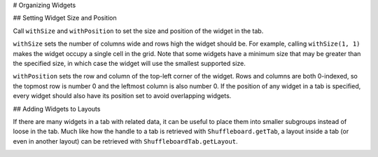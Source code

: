 # Organizing Widgets

## Setting Widget Size and Position

Call ``withSize`` and ``withPosition`` to set the size and position of the widget in the tab.

``withSize`` sets the number of columns wide and rows high the widget should be. For example, calling ``withSize(1, 1)`` makes the widget occupy a single cell in the grid. Note that some widgets have a minimum size that may be greater than the specified size, in which case the widget will use the smallest supported size.

``withPosition`` sets the row and column of the top-left corner of the widget. Rows and columns are both 0-indexed, so the topmost row is number 0 and the leftmost column is also number 0. If the position of any widget in a tab is specified, every widget should also have its position set to avoid overlapping widgets.

.. tab-set-code::

   .. code-block:: java

      Shuffleboard.getTab("Pre-round")
        .add("Auto Mode", autoModeChooser)
        .withSize(2, 1) // make the widget 2x1
        .withPosition(0, 0); // place it in the top-left corner

   .. code-block:: c++

      frc::Shuffleboard::GetTab("Pre-round")
        .Add("Auto Mode", autoModeChooser)
        .WithSize(2, 1)
        .WithPosition(0,0);

   .. code-block:: python

      from wpilib.shuffleboard import Shuffleboard

      (Shuffleboard.getTab("Pre-round")
        .add("Auto Mode", autoModeChooser)
        .withSize(2, 1) # make the widget 2x1
        .withPosition(0, 0)) # place it in the top-left corner

## Adding Widgets to Layouts

If there are many widgets in a tab with related data, it can be useful to place them into smaller subgroups instead of loose in the tab. Much like how the handle to a tab is retrieved with ``Shuffleboard.getTab``, a layout inside a tab (or even in another layout) can be retrieved with ``ShuffleboardTab.getLayout``.

.. tab-set-code::

   .. code-block:: java

      ShuffleboardLayout elevatorCommands = Shuffleboard.getTab("Commands")
        .getLayout("Elevator", BuiltInLayouts.kList)
        .withSize(2, 2)
        .withProperties(Map.of("Label position", "HIDDEN")); // hide labels for commands

      elevatorCommands.add(new ElevatorDownCommand());
      elevatorCommands.add(new ElevatorUpCommand());

   .. code-block:: c++

      wpi::StringMap<std::shared_ptr<nt::Value>> properties{
        std::make_pair("Label position", nt::Value::MakeString("HIDDEN"))
      };

      frc::ShuffleboardLayout& elevatorCommands = frc::Shuffleboard::GetTab("Commands")
        .GetLayout("Elevator", frc::BuiltInLayouts::kList)
        .WithSize(2, 2)
        .WithProperties(properties);

      ElevatorDownCommand* elevatorDown = new ElevatorDownCommand();
      ElevatorUpCommand* elevatorUp = new ElevatorUpCommand();

      elevatorCommands.Add("Elevator Down", elevatorDown);
      elevatorCommands.Add("Elevator Up", elevatorUp);

   .. code-block:: python

      from wpilib.shuffleboard import Shuffleboard
      from wpilib.shuffleboard import BuiltInLayouts

      (elevatorCommands = Shuffleboard.getTab("Commands")
        .getLayout("Elevator", BuiltInLayouts.kList)
        .withSize(2, 2)
        .withProperties(map("Label position", "HIDDEN"))) # hide labels for commands

      elevatorCommands.add(ElevatorDownCommand())
      elevatorCommands.add(ElevatorUpCommand())

.. image:: images/organizing-widgets/organized.png
  :alt: Commands buttons organized by the order they are added for the Elevator and Claw subsystems.
